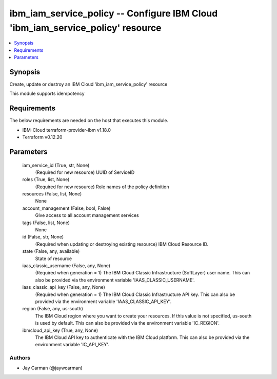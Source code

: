 
ibm_iam_service_policy -- Configure IBM Cloud 'ibm_iam_service_policy' resource
===============================================================================

.. contents::
   :local:
   :depth: 1


Synopsis
--------

Create, update or destroy an IBM Cloud 'ibm_iam_service_policy' resource

This module supports idempotency



Requirements
------------
The below requirements are needed on the host that executes this module.

- IBM-Cloud terraform-provider-ibm v1.18.0
- Terraform v0.12.20



Parameters
----------

  iam_service_id (True, str, None)
    (Required for new resource) UUID of ServiceID


  roles (True, list, None)
    (Required for new resource) Role names of the policy definition


  resources (False, list, None)
    None


  account_management (False, bool, False)
    Give access to all account management services


  tags (False, list, None)
    None


  id (False, str, None)
    (Required when updating or destroying existing resource) IBM Cloud Resource ID.


  state (False, any, available)
    State of resource


  iaas_classic_username (False, any, None)
    (Required when generation = 1) The IBM Cloud Classic Infrastructure (SoftLayer) user name. This can also be provided via the environment variable 'IAAS_CLASSIC_USERNAME'.


  iaas_classic_api_key (False, any, None)
    (Required when generation = 1) The IBM Cloud Classic Infrastructure API key. This can also be provided via the environment variable 'IAAS_CLASSIC_API_KEY'.


  region (False, any, us-south)
    The IBM Cloud region where you want to create your resources. If this value is not specified, us-south is used by default. This can also be provided via the environment variable 'IC_REGION'.


  ibmcloud_api_key (True, any, None)
    The IBM Cloud API key to authenticate with the IBM Cloud platform. This can also be provided via the environment variable 'IC_API_KEY'.













Authors
~~~~~~~

- Jay Carman (@jaywcarman)

